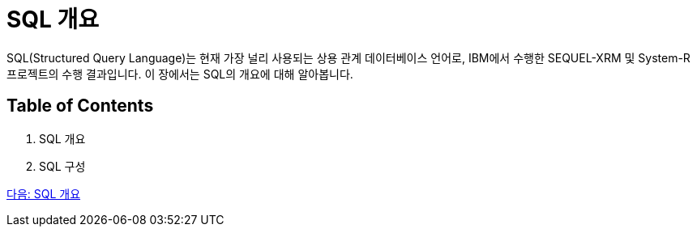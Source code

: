 = SQL 개요

SQL(Structured Query Language)는 현재 가장 널리 사용되는 상용 관계 데이터베이스 언어로, IBM에서 수행한 SEQUEL-XRM 및 System-R 프로젝트의 수행 결과입니다. 이 장에서는 SQL의 개요에 대해 알아봅니다.

== Table of Contents

1.	SQL 개요
2.	SQL 구성

link:./03_introduction_to_sql.adoc[다음: SQL 개요]